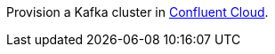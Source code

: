 Provision a Kafka cluster in link:https://www.confluent.io/confluent-cloud/tryfree/?utm_source=github&utm_medium=ksqldb_recipes&utm_campaign=credit_card_activity[Confluent Cloud].
